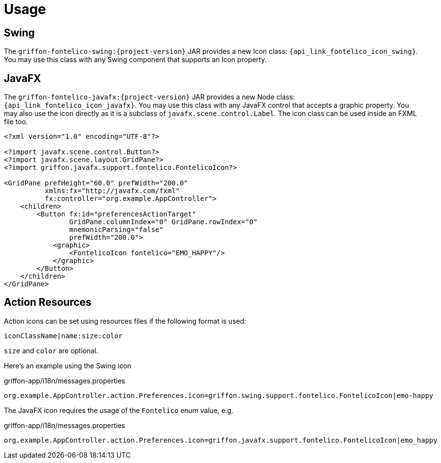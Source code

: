 
[[_usage]]
= Usage

== Swing

The `griffon-fontelico-swing:{project-version}` JAR provides a new Icon class: `{api_link_fontelico_icon_swing}`.
You may use this class with any Swing component that supports an Icon property.

== JavaFX

The `griffon-fontelico-javafx:{project-version}` JAR provides a new Node class: `{api_link_fontelico_icon_javafx}`.
You may use this class with any JavaFX control that accepts a graphic property. You may also use the icon directly as
it is a subclass of `javafx.scene.control.Label`. The icon class can be used inside an FXML file too.

[source,xml]
----
<?xml version="1.0" encoding="UTF-8"?>

<?import javafx.scene.control.Button?>
<?import javafx.scene.layout.GridPane?>
<?import griffon.javafx.support.fontelico.FontelicoIcon?>

<GridPane prefHeight="60.0" prefWidth="200.0"
          xmlns:fx="http://javafx.com/fxml"
          fx:controller="org.example.AppController">
    <children>
        <Button fx:id="preferencesActionTarget"
                GridPane.columnIndex="0" GridPane.rowIndex="0"
                mnemonicParsing="false"
                prefWidth="200.0">
            <graphic>
                <FontelicoIcon fontelico="EMO_HAPPY"/>
            </graphic>
        </Button>
    </children>
</GridPane>
----

== Action Resources

Action icons can be set using resources files if the following format is used:

[source]
----
iconClassName|name:size:color
----

`size` and `color` are optional.

Here's an example using the Swing icon

[source,java]
.griffon-app/i18n/messages.properties
----
org.example.AppController.action.Preferences.icon=griffon.swing.support.fontelico.FontelicoIcon|emo-happy
----

The JavaFX icon requires the usage of the `Fontelico` enum value, e.g.

[source,java]
.griffon-app/i18n/messages.properties
----
org.example.AppController.action.Preferences.icon=griffon.javafx.support.fontelico.FontelicoIcon|emo_happy
----

